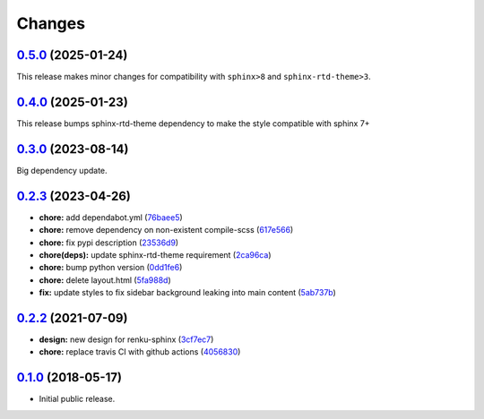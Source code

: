 ..
    Copyright 2017 Swiss Data Science Center (SDSC)
    A partnership between École Polytechnique Fédérale de Lausanne (EPFL) and
    Eidgenössische Technische Hochschule Zürich (ETHZ).

    Licensed under the Apache License, Version 2.0 (the "License");
    you may not use this file except in compliance with the License.
    You may obtain a copy of the License at

        http://www.apache.org/licenses/LICENSE-2.0

    Unless required by applicable law or agreed to in writing, software
    distributed under the License is distributed on an "AS IS" BASIS,
    WITHOUT WARRANTIES OR CONDITIONS OF ANY KIND, either express or implied.
    See the License for the specific language governing permissions and
    limitations under the License.

Changes
=======

`0.5.0 <https://github.com/SwissDataScienceCenter/renku-sphinx-theme/compare/v0.4.0...v0.5.0>`__ (2025-01-24)
-------------------------------------------------------------------------------------------------------------

This release makes minor changes for compatibility with ``sphinx>8`` and ``sphinx-rtd-theme>3``.


`0.4.0 <https://github.com/SwissDataScienceCenter/renku-sphinx-theme/compare/v0.3.0...v0.4.0>`__ (2025-01-23)
-------------------------------------------------------------------------------------------------------------

This release bumps sphinx-rtd-theme dependency to make the style compatible with sphinx 7+ 


`0.3.0 <https://github.com/SwissDataScienceCenter/renku-sphinx-theme/compare/v0.2.3...v0.3.0>`__ (2023-08-14)
-------------------------------------------------------------------------------------------------------------

Big dependency update. 


`0.2.3 <https://github.com/SwissDataScienceCenter/renku-sphinx-theme/compare/v0.2.2...v0.2.3>`__ (2023-04-26)
-------------------------------------------------------------------------------------------------------------

-  **chore:** add dependabot.yml
   (`76baee5 <https://github.com/SwissDataScienceCenter/renku-sphinx-theme/commit/76baee53a3dea65e44c862e3d39836bced35f205>`__)

-  **chore:** remove dependency on non-existent compile-scss
   (`617e566 <https://github.com/SwissDataScienceCenter/renku-sphinx-theme/commit/617e566bc4821c31e42d544c6abda9399c5cbde5>`__)
 
-  **chore:** fix pypi description
   (`23536d9 <https://github.com/SwissDataScienceCenter/renku-sphinx-theme/commit/23536d9e40efdd3701a76074e377f2236d336cdf>`__)
  
-  **chore(deps):** update sphinx-rtd-theme requirement 
   (`2ca96ca <https://github.com/SwissDataScienceCenter/renku-sphinx-theme/commit/2ca96ca9b932de2ba2f2434f0bb962d06d0a6620>`__)

-  **chore:** bump python version
   (`0dd1fe6 <https://github.com/SwissDataScienceCenter/renku-sphinx-theme/commit/0dd1fe66db3b1d1c587ca534bb04c9a6c148de92>`__)

-  **chore:** delete layout.html
   (`5fa988d <https://github.com/SwissDataScienceCenter/renku-sphinx-theme/commit/5fa988d54609cfe3f593ca252af7925acd12eeef>`__)

-  **fix:** update styles to fix sidebar background leaking into main content
   (`5ab737b <https://github.com/SwissDataScienceCenter/renku-sphinx-theme/commit/5ab737bf48f7757ff1fb4464538f851da5918aa9>`__)

`0.2.2 <https://github.com/SwissDataScienceCenter/renku-sphinx-theme/compare/v0.1.0...v0.2.2>`__ (2021-07-09)
-------------------------------------------------------------------------------------------------------------

-  **design:** new design for renku-sphinx
   (`3cf7ec7 <https://github.com/SwissDataScienceCenter/renku-sphinx-theme/commit/3cf7ec746996411408267cb952f500481aac805b>`__)

-  **chore:** replace travis CI with github actions
   (`4056830 <https://github.com/SwissDataScienceCenter/renku-sphinx-theme/commit/40568301b0d95865db8835360b6b2ddd873ceccd>`__)

`0.1.0 <https://github.com/SwissDataScienceCenter/renku-sphinx-theme/releases/tag/v0.1.0>`__ (2018-05-17)
---------------------------------------------------------------------------------------------------------

- Initial public release.

